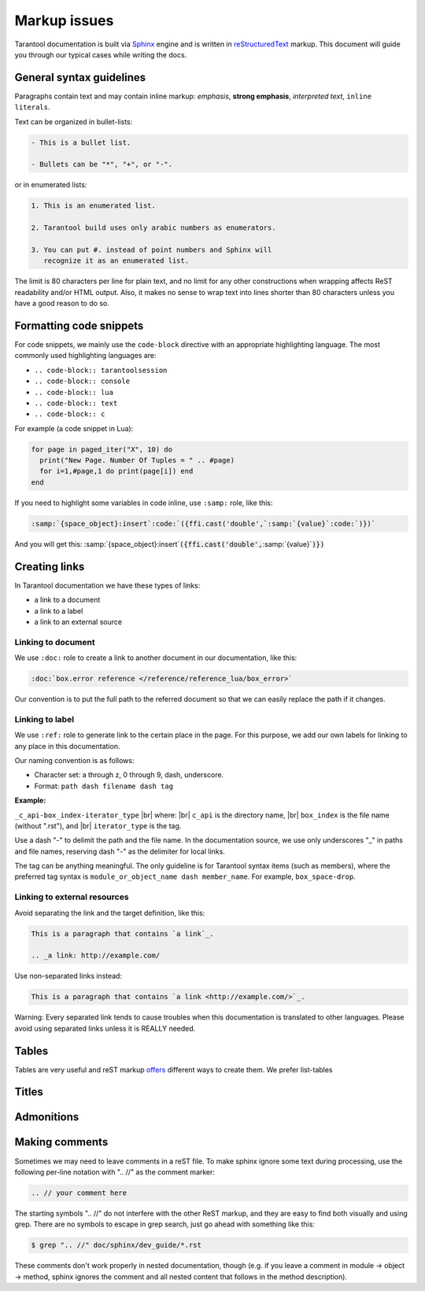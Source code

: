 ================================================================================
Markup issues
================================================================================

Tarantool documentation is built via
`Sphinx <https://www.sphinx-doc.org/en/master/index.html>`_ engine and is written in
`reStructuredText <https://docutils.sourceforge.io/docs/ref/rst/restructuredtext.html>`_
markup. This document will guide you through our typical cases while writing the docs.

~~~~~~~~~~~~~~~~~~~~~~~~~~~~~~~~~~~~~~~~~~~~~~~~~~~~~~~~~~~~~~~~~~~~~~~~~~~~~~~~
General syntax guidelines
~~~~~~~~~~~~~~~~~~~~~~~~~~~~~~~~~~~~~~~~~~~~~~~~~~~~~~~~~~~~~~~~~~~~~~~~~~~~~~~~

Paragraphs contain text and may contain inline markup: *emphasis*,
**strong emphasis**, `interpreted text`, ``inline literals``.

Text can be organized in bullet-lists:

..  code-block:: text

    - This is a bullet list.

    - Bullets can be "*", "+", or "-".

or in enumerated lists:

..  code-block:: text

    1. This is an enumerated list.

    2. Tarantool build uses only arabic numbers as enumerators.

    3. You can put #. instead of point numbers and Sphinx will
       recognize it as an enumerated list.

The limit is 80 characters per line for plain text, and no limit for any other
constructions when wrapping affects ReST readability and/or HTML output. Also,
it makes no sense to wrap text into lines shorter than 80 characters unless you
have a good reason to do so.

.. // Что-то про то, что надо соблюдать отступы для правильного отображения абзацев

~~~~~~~~~~~~~~~~~~~~~~~~~~~~~~~~~~~~~~~~~~~~~~~~~~~~~~~~~~~~~~~~~~~~~~~~~~~~~~~~
Formatting code snippets
~~~~~~~~~~~~~~~~~~~~~~~~~~~~~~~~~~~~~~~~~~~~~~~~~~~~~~~~~~~~~~~~~~~~~~~~~~~~~~~~

For code snippets, we mainly use the ``code-block`` directive with an appropriate
highlighting language. The most commonly used highlighting languages are:

* ``.. code-block:: tarantoolsession``
* ``.. code-block:: console``
* ``.. code-block:: lua``
* ``.. code-block:: text``
* ``.. code-block:: с``

For example (a code snippet in Lua):

..  code-block:: lua

    for page in paged_iter("X", 10) do
      print("New Page. Number Of Tuples = " .. #page)
      for i=1,#page,1 do print(page[i]) end
    end

If you need to highlight some variables in code inline, use ``:samp:`` role,
like this:

..  code-block:: text

    :samp:`{space_object}:insert`:code:`({ffi.cast('double',`:samp:`{value}`:code:`)})`

And you will get this: :samp:`{space_object}:insert`:code:`({ffi.cast('double',`:samp:`{value}`:code:`)})`

~~~~~~~~~~~~~~~~~~~~~~~~~~~~~~~~~~~~~~~~~~~~~~~~~~~~~~~~~~~~~~~~~~~~~~~~~~~~~~~~
Creating links
~~~~~~~~~~~~~~~~~~~~~~~~~~~~~~~~~~~~~~~~~~~~~~~~~~~~~~~~~~~~~~~~~~~~~~~~~~~~~~~~

In Tarantool documentation we have these types of links:

* a link to a document
* a link to a label
* a link to an external source

------------------------------
Linking to document
------------------------------

We use ``:doc:`` role to create a link to another document in our documentation,
like this:

..  code-block:: text

    :doc:`box.error reference </reference/reference_lua/box_error>`

Our convention is to put the full path to the referred document so that we can
easily replace the path if it changes.

------------------------------
Linking to label
------------------------------

We use ``:ref:`` role to generate link to the certain place in the page. For this
purpose, we add our own labels for linking to any place in this documentation.

Our naming convention is as follows:

* Character set: a through z, 0 through 9, dash, underscore.
* Format: ``path dash filename dash tag``

**Example:**

``_c_api-box_index-iterator_type`` |br|
where: |br|
``c_api`` is the directory name, |br|
``box_index`` is the file name (without ".rst"), and |br|
``iterator_type`` is the tag.

Use a dash "-" to delimit the path and the file name. In the documentation
source, we use only underscores "_" in paths and file names, reserving dash "-"
as the delimiter for local links.

The tag can be anything meaningful. The only guideline is for Tarantool syntax
items (such as members), where the preferred tag syntax is
``module_or_object_name dash member_name``. For example, ``box_space-drop``.

------------------------------
Linking to external resources
------------------------------

Avoid separating the link and the target definition, like this:

..  code-block:: text

   This is a paragraph that contains `a link`_.

   .. _a link: http://example.com/

Use non-separated links instead:

..  code-block:: text

   This is a paragraph that contains `a link <http://example.com/>`_.

Warning: Every separated link tends to cause troubles when this documentation is
translated to other languages. Please avoid using separated links unless it is
REALLY needed.

~~~~~~~~~~~~~~~~~~~~~~~~~~~~~~~~~~~~~~~~~~~~~~~~~~~~~~~~~~~~~~~~~~~~~~~~~~~~~~~~
Tables
~~~~~~~~~~~~~~~~~~~~~~~~~~~~~~~~~~~~~~~~~~~~~~~~~~~~~~~~~~~~~~~~~~~~~~~~~~~~~~~~

Tables are very useful and reST markup
`offers <https://docutils.sourceforge.io/docs/ref/rst/directives.html#tables>`_
different ways to create them. We prefer list-tables

~~~~~~~~~~~~~~~~~~~~~~~~~~~~~~~~~~~~~~~~~~~~~~~~~~~~~~~~~~~~~~~~~~~~~~~~~~~~~~~~
Titles
~~~~~~~~~~~~~~~~~~~~~~~~~~~~~~~~~~~~~~~~~~~~~~~~~~~~~~~~~~~~~~~~~~~~~~~~~~~~~~~~

~~~~~~~~~~~~~~~~~~~~~~~~~~~~~~~~~~~~~~~~~~~~~~~~~~~~~~~~~~~~~~~~~~~~~~~~~~~~~~~~
Admonitions
~~~~~~~~~~~~~~~~~~~~~~~~~~~~~~~~~~~~~~~~~~~~~~~~~~~~~~~~~~~~~~~~~~~~~~~~~~~~~~~~

~~~~~~~~~~~~~~~~~~~~~~~~~~~~~~~~~~~~~~~~~~~~~~~~~~~~~~~~~~~~~~~~~~~~~~~~~~~~~~~~
              Making comments
~~~~~~~~~~~~~~~~~~~~~~~~~~~~~~~~~~~~~~~~~~~~~~~~~~~~~~~~~~~~~~~~~~~~~~~~~~~~~~~~

Sometimes we may need to leave comments in a reST file. To make sphinx ignore
some text during processing, use the following per-line notation with ".. //" as
the comment marker:

.. code-block:: text

   .. // your comment here

The starting symbols ".. //" do not interfere with the other ReST markup, and
they are easy to find both visually and using grep. There are no symbols to
escape in grep search, just go ahead with something like this:

.. code-block:: console

    $ grep ".. //" doc/sphinx/dev_guide/*.rst

These comments don't work properly in nested documentation, though (e.g. if you
leave a comment in module -> object -> method, sphinx ignores the comment and
all nested content that follows in the method description).
